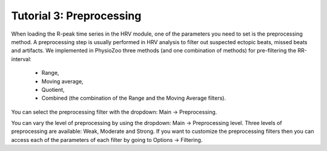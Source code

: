 Tutorial 3: Preprocessing
==========

When loading the R-peak time series in the HRV module, one of the parameters you need to set is the preprocessing method.
A preprocessing step is usually performed in HRV analysis to filter out suspected ectopic beats, missed beats and artifacts. We implemented in PhysioZoo three methods (and one combination of methods) for pre-filtering the RR-interval:

  * Range, 
  * Moving average,
  * Quotient,
  * Combined (the combination of the Range and the Moving Average filters).
  
You can select the preprocessing filter with the dropdown: Main -> Preprocessing.

You can vary the level of preprocessing by using the dropdown: Main -> Preprocessing level. Three levels of preprocessing are available: Weak, Moderate and Strong. If you want to customize the preprocessing filters then you can access each of the parameters of each filter by going to Options -> Filtering.



